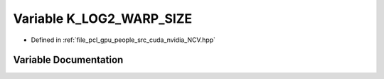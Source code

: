 .. _exhale_variable__n_c_v_8hpp_1a73155cacc2eb4ceb193250935a122a1a:

Variable K_LOG2_WARP_SIZE
=========================

- Defined in :ref:`file_pcl_gpu_people_src_cuda_nvidia_NCV.hpp`


Variable Documentation
----------------------


.. doxygenvariable:: K_LOG2_WARP_SIZE
